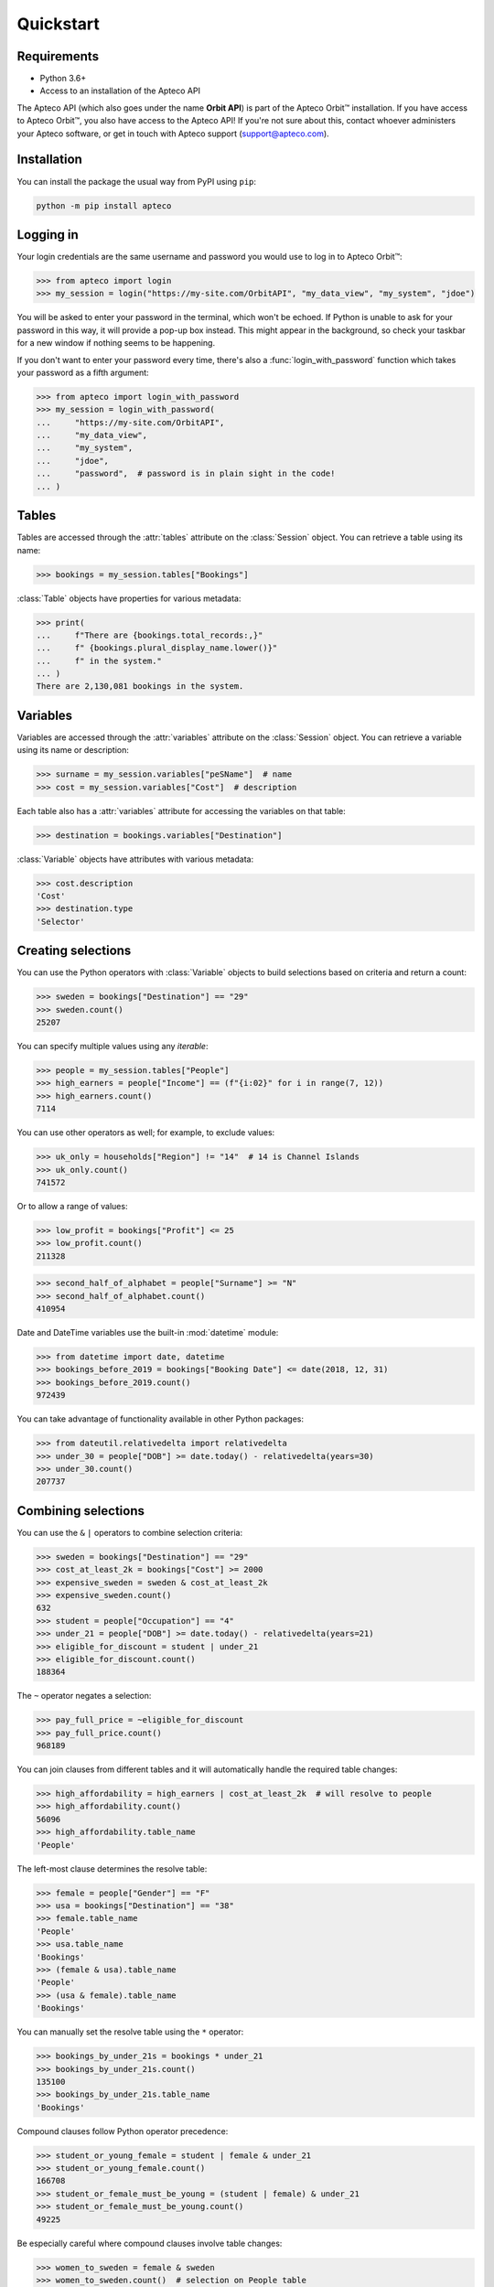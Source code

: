 Quickstart
==========

Requirements
------------

* Python 3.6+
* Access to an installation of the Apteco API

The Apteco API (which also goes under the name **Orbit API**)
is part of the Apteco Orbit™ installation.
If you have access to Apteco Orbit™, you also have access to the Apteco API!
If you're not sure about this, contact whoever administers your Apteco software,
or get in touch with Apteco support (support@apteco.com).

Installation
------------

You can install the package the usual way from PyPI using ``pip``:

.. code-block:: console

   python -m pip install apteco

Logging in
----------

Your login credentials are the same username and password
you would use to log in to Apteco Orbit™:

.. code-block:: python

    >>> from apteco import login
    >>> my_session = login("https://my-site.com/OrbitAPI", "my_data_view", "my_system", "jdoe")

You will be asked to enter your password in the terminal, which won't be echoed.
If Python is unable to ask for your password in this way,
it will provide a pop-up box instead.
This might appear in the background,
so check your taskbar for a new window if nothing seems to be happening.

If you don't want to enter your password every time,
there's also a :func:`login_with_password` function which takes your password
as a fifth argument:

.. code-block:: python

    >>> from apteco import login_with_password
    >>> my_session = login_with_password(
    ...     "https://my-site.com/OrbitAPI",
    ...     "my_data_view",
    ...     "my_system",
    ...     "jdoe",
    ...     "password",  # password is in plain sight in the code!
    ... )

Tables
------

Tables are accessed through the :attr:`tables` attribute on the :class:`Session` object.
You can retrieve a table using its name:

.. code-block:: python

    >>> bookings = my_session.tables["Bookings"]

:class:`Table` objects have properties for various metadata:

.. code-block:: python

    >>> print(
    ...     f"There are {bookings.total_records:,}"
    ...     f" {bookings.plural_display_name.lower()}"
    ...     f" in the system."
    ... )
    There are 2,130,081 bookings in the system.

Variables
---------

Variables are accessed through the :attr:`variables` attribute
on the :class:`Session` object.
You can retrieve a variable using its name or description:

.. code-block:: python

    >>> surname = my_session.variables["peSName"]  # name
    >>> cost = my_session.variables["Cost"]  # description

Each table also has a :attr:`variables` attribute
for accessing the variables on that table:

.. code-block:: python

    >>> destination = bookings.variables["Destination"]

:class:`Variable` objects have attributes with various metadata:

.. code-block:: python

    >>> cost.description
    'Cost'
    >>> destination.type
    'Selector'

Creating selections
-------------------

You can use the Python operators with :class:`Variable` objects to build selections
based on criteria and return a count:

.. code-block:: python

    >>> sweden = bookings["Destination"] == "29"
    >>> sweden.count()
    25207

You can specify multiple values using any *iterable*:

.. code-block:: python

    >>> people = my_session.tables["People"]
    >>> high_earners = people["Income"] == (f"{i:02}" for i in range(7, 12))
    >>> high_earners.count()
    7114

You can use other operators as well; for example, to exclude values:

.. code-block:: python

    >>> uk_only = households["Region"] != "14"  # 14 is Channel Islands
    >>> uk_only.count()
    741572

Or to allow a range of values:

.. code-block:: python

    >>> low_profit = bookings["Profit"] <= 25
    >>> low_profit.count()
    211328

.. code-block:: python

    >>> second_half_of_alphabet = people["Surname"] >= "N"
    >>> second_half_of_alphabet.count()
    410954

Date and DateTime variables use the built-in :mod:`datetime` module:

.. code-block:: python

    >>> from datetime import date, datetime
    >>> bookings_before_2019 = bookings["Booking Date"] <= date(2018, 12, 31)
    >>> bookings_before_2019.count()
    972439

You can take advantage of functionality available in other Python packages:

.. code-block:: python

    >>> from dateutil.relativedelta import relativedelta
    >>> under_30 = people["DOB"] >= date.today() - relativedelta(years=30)
    >>> under_30.count()
    207737

Combining selections
--------------------

You can use the ``&`` ``|`` operators to combine selection criteria:

.. code-block:: python

    >>> sweden = bookings["Destination"] == "29"
    >>> cost_at_least_2k = bookings["Cost"] >= 2000
    >>> expensive_sweden = sweden & cost_at_least_2k
    >>> expensive_sweden.count()
    632
    >>> student = people["Occupation"] == "4"
    >>> under_21 = people["DOB"] >= date.today() - relativedelta(years=21)
    >>> eligible_for_discount = student | under_21
    >>> eligible_for_discount.count()
    188364

The ``~`` operator negates a selection:

.. code-block:: python

    >>> pay_full_price = ~eligible_for_discount
    >>> pay_full_price.count()
    968189

You can join clauses from different tables and it will automatically handle
the required table changes:

.. code-block:: python

    >>> high_affordability = high_earners | cost_at_least_2k  # will resolve to people
    >>> high_affordability.count()
    56096
    >>> high_affordability.table_name
    'People'

The left-most clause determines the resolve table:

.. code-block:: python

    >>> female = people["Gender"] == "F"
    >>> usa = bookings["Destination"] == "38"
    >>> female.table_name
    'People'
    >>> usa.table_name
    'Bookings'
    >>> (female & usa).table_name
    'People'
    >>> (usa & female).table_name
    'Bookings'

You can manually set the resolve table using the ``*`` operator:

.. code-block:: python

    >>> bookings_by_under_21s = bookings * under_21
    >>> bookings_by_under_21s.count()
    135100
    >>> bookings_by_under_21s.table_name
    'Bookings'

Compound clauses follow Python operator precedence:

.. code-block:: python

    >>> student_or_young_female = student | female & under_21
    >>> student_or_young_female.count()
    166708
    >>> student_or_female_must_be_young = (student | female) & under_21
    >>> student_or_female_must_be_young.count()
    49225

Be especially careful where compound clauses involve table changes:

.. code-block:: python

    >>> women_to_sweden = female & sweden
    >>> women_to_sweden.count()  # selection on People table
    8674
    >>> audience_1 = bookings * (female & sweden)
    >>> audience_1.count()  # bookings by women who've been to sweden
    23553
    >>> audience_2 = (bookings * female) & sweden
    >>> audience_2.count()  # bookings made by a woman, with destination of sweden
    8687

For a more thorough introduction, check out the :ref:`tutorial`.
